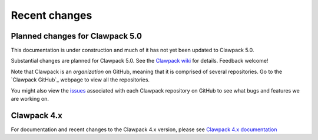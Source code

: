 .. _changes:

==========================
Recent changes
==========================

.. _planned_for_50:

Planned changes for Clawpack 5.0
================================

This documentation is under construction and much of it has not yet been
updated to Clawpack 5.0.

Substantial changes are planned for Clawpack 5.0.  See the 
`Clawpack wiki <https://github.com/clawpack/doc/wiki>`_ for
details.  Feedback welcome!

Note that Clawpack is an *organization* on GitHub, meaning that it is
comprised of several repositories.  Go to the 
`Clawpack GitHub`_ webpage to view all the repositories.

You might also view the 
`issues <https://github.com/organizations/clawpack/dashboard/issues>`_
associated with each Clawpack repository on
GitHub to see what bugs and features we are working on.

.. _new_in_claw4x:

Clawpack 4.x
==========================

For documentation and recent changes to the Clawpack 4.x version, please see
`Clawpack 4.x documentation
<http://depts.washington.edu/clawpack/users-4.x/index.html>`_

